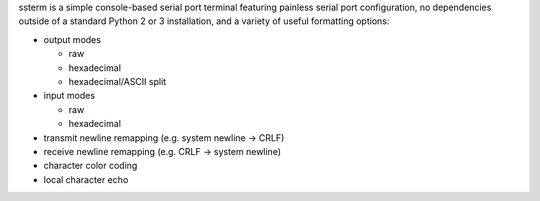 ssterm is a simple console-based serial port terminal featuring painless serial port configuration, no dependencies outside of a standard Python 2 or 3 installation, and a variety of useful formatting options:

- output modes

  - raw
  - hexadecimal
  - hexadecimal/ASCII split

- input modes

  - raw
  - hexadecimal

- transmit newline remapping (e.g. system newline -> CRLF)
- receive newline remapping (e.g. CRLF -> system newline)
- character color coding
- local character echo


